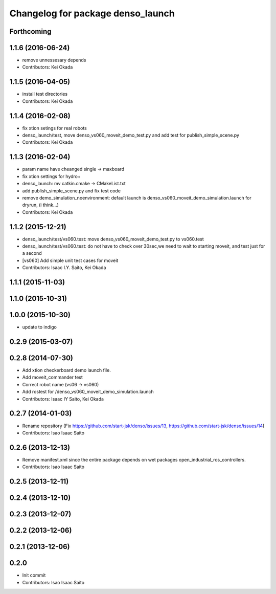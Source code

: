 ^^^^^^^^^^^^^^^^^^^^^^^^^^^^^^^^^^
Changelog for package denso_launch
^^^^^^^^^^^^^^^^^^^^^^^^^^^^^^^^^^

Forthcoming
-----------

1.1.6 (2016-06-24)
------------------
* remove unnessesary depends
* Contributors: Kei Okada

1.1.5 (2016-04-05)
------------------
* install test directories
* Contributors: Kei Okada

1.1.4 (2016-02-08)
------------------
* fix xtion setings for real robots
* denso_launch/test, move denso_vs060_moveit_demo_test.py and add test for publish_simple_scene.py
* Contributors: Kei Okada

1.1.3 (2016-02-04)
------------------
* param name have cheanged single -> maxboard
* fix xtion settings for hydro+
* denso_launch: mv catkin.cmake -> CMakeList.txt
* add publish_simple_scene.py and fix test code
* remove demo_simulation_noenvironment: default launch is denso_vs060_moveit_demo_simulation.launch for dryrun, (i think...)
* Contributors: Kei Okada

1.1.2 (2015-12-21)
------------------
* denso_launch/test/vs060.test: move denso_vs060_moveit_demo_test.py to vs060.test
* denso_launch/test/vs060.test: do not have to check over 30sec,we need to wait to starting moveit, and test just for a second
* [vs060] Add simple unit test cases for moveit
* Contributors: Isaac I.Y. Saito, Kei Okada

1.1.1 (2015-11-03)
------------------

1.1.0 (2015-10-31)
------------------

1.0.0 (2015-10-30)
------------------
* update to indigo

0.2.9 (2015-03-07)
------------------

0.2.8 (2014-07-30)
------------------
* Add xtion checkerboard demo launch file.
* Add moveit_commander test
* Correct robot name (vs06 -> vs060)
* Add rostest for /denso_vs060_moveit_demo_simulation.launch
* Contributors: Isaac IY Saito, Kei Okada

0.2.7 (2014-01-03)
------------------
* Rename repository (Fix https://github.com/start-jsk/denso/issues/13, https://github.com/start-jsk/denso/issues/14)
* Contributors: Isao Isaac Saito

0.2.6 (2013-12-13)
------------------
* Remove manifest.xml since the entire package depends on wet packages open_industrial_ros_controllers.
* Contributors: Isao Isaac Saito

0.2.5 (2013-12-11)
------------------

0.2.4 (2013-12-10)
------------------

0.2.3 (2013-12-07)
------------------

0.2.2 (2013-12-06)
------------------

0.2.1 (2013-12-06)
------------------

0.2.0
-----------

* Init commit
* Contributors: Isao Isaac Saito
